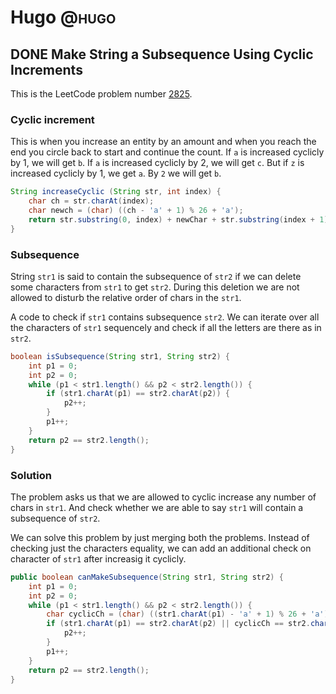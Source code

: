 #+HUGO_BASE_DIR: ~/Projects/Personal/blog.shubham.codes/
#+HUGO_SECTION: code
#+HUGO_CODE_FENCE: nil

* Hugo :@hugo:
** DONE Make String a Subsequence Using Cyclic Increments
CLOSED: [2024-09-07 Sat 17:56]
:PROPERTIES:
:EXPORT_FILE_NAME: make-string-a-subsequence-using-cyclic-increments
:EXPORT_DATE: <2024-09-07 Sat 16:50>
:ID: d3f1803c-51a8-4ad5-9f26-6eeaa08356b5
:END:
This is the LeetCode problem number [[https://leetcode.com/problems/make-string-a-subsequence-using-cyclic-increments/description/][2825]].
*** Cyclic increment
This is when you increase an entity by an amount and when you reach the end you circle back to start and continue the count.
If ~a~ is increased cyclicly by 1, we will get ~b~.
If ~a~ is increased cyclicly by 2, we will get ~c~.
But if ~z~ is increased cyclicly by 1, we get ~a~.
By ~2~ we will get ~b~.

#+begin_src java :noeval
String increaseCyclic (String str, int index) {
    char ch = str.charAt(index);
    char newch = (char) ((ch - 'a' + 1) % 26 + 'a');
    return str.substring(0, index) + newChar + str.substring(index + 1);
}
#+end_src

*** Subsequence
String ~str1~ is said to contain the subsequence of ~str2~ if we can delete some characters from ~str1~ to get ~str2~.
During this deletion we are not allowed to disturb the relative order of chars in the ~str1~.

A code to check if ~str1~ contains subsequence ~str2~.
We can iterate over all the characters of ~str1~ sequencely and check if all the letters are there as in ~str2~.

#+begin_src java :noeval
boolean isSubsequence(String str1, String str2) {
    int p1 = 0;
    int p2 = 0;
    while (p1 < str1.length() && p2 < str2.length()) {
        if (str1.charAt(p1) == str2.charAt(p2)) {
            p2++;
        }
        p1++;
    }
    return p2 == str2.length();
}

#+end_src

*** Solution
The problem asks us that we are allowed to cyclic increase any number of chars in ~str1~.
And check whether we are able to say ~str1~ will contain a subsequence of ~str2~.

We can solve this problem by just merging both the problems.
Instead of checking just the characters equality, we can add an additional check on character of ~str1~ after increasig it cyclicly.

#+begin_src java
public boolean canMakeSubsequence(String str1, String str2) {
    int p1 = 0;
    int p2 = 0;
    while (p1 < str1.length() && p2 < str2.length()) {
        char cyclicCh = (char) ((str1.charAt(p1) - 'a' + 1) % 26 + 'a');
        if (str1.charAt(p1) == str2.charAt(p2) || cyclicCh == str2.charAt(p2)) {
            p2++;
        }
        p1++;
    }
    return p2 == str2.length();
}
#+end_src
